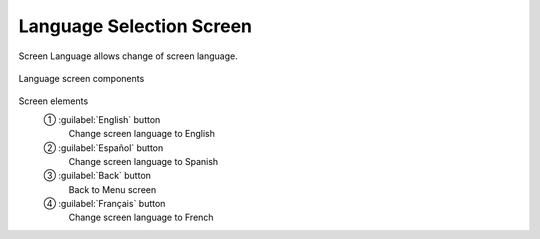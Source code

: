 ============================
Language Selection Screen
============================

Screen Language allows change of screen language.

.. figure:: /_img/hmi/language.PNG
    :figwidth: 100 %
    :align: center

    Language screen components


Screen elements
    ① :guilabel:`English` button
        Change screen language to English
    ② :guilabel:`Español` button
        Change screen language to Spanish
    ③ :guilabel:`Back` button
        Back to Menu screen
    ④ :guilabel:`Français` button
        Change screen language to French

.. 
    .. csv-table:: Language screen 
        :file: /_tables/hmi/language.csv
        :delim: ;
        :header-rows: 1
        :align: left